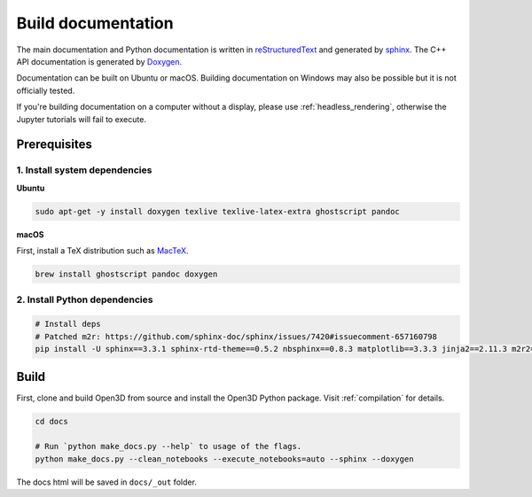 .. _builddocs:

Build documentation
======================

The main documentation and Python documentation is written in
`reStructuredText <http://www.sphinx-doc.org/en/stable/rest.html>`_ and
generated by `sphinx <http://www.sphinx-doc.org/>`_. The C++ API documentation
is generated by `Doxygen <http://www.doxygen.nl/>`_.

Documentation can be built on Ubuntu or macOS. Building documentation on Windows
may also be possible but it is not officially tested.

If you're building documentation on a computer without a display, please use
:ref:`headless_rendering`, otherwise the Jupyter tutorials will fail to execute.

Prerequisites
-------------

1. Install system dependencies
``````````````````````````````

**Ubuntu**

.. code-block:: bash

    sudo apt-get -y install doxygen texlive texlive-latex-extra ghostscript pandoc

**macOS**

First, install a TeX distribution such as `MacTeX <http://www.tug.org/mactex/>`_.

.. code-block:: bash

    brew install ghostscript pandoc doxygen


2. Install Python dependencies
``````````````````````````````

.. code-block:: bash

    # Install deps
    # Patched m2r: https://github.com/sphinx-doc/sphinx/issues/7420#issuecomment-657160798
    pip install -U sphinx==3.3.1 sphinx-rtd-theme==0.5.2 nbsphinx==0.8.3 matplotlib==3.3.3 jinja2==2.11.3 m2r2==0.2.7


Build
-----

First, clone and build Open3D from source and install the Open3D Python package.
Visit :ref:`compilation` for details.

.. code-block:: bash

    cd docs

    # Run `python make_docs.py --help` to usage of the flags.
    python make_docs.py --clean_notebooks --execute_notebooks=auto --sphinx --doxygen

The docs html will be saved in ``docs/_out`` folder.
